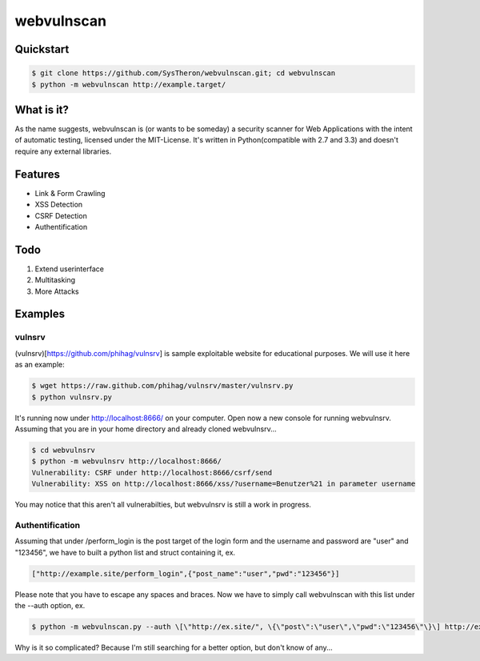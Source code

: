 ===========
webvulnscan
===========

.. image:: https://travis-ci.org/SysTheron/webvulnscan.png?branch=master
   :target: https://travis-ci.org/SysTheron/webvulnscan/builds

Quickstart
----------

.. code:: sh 

 $ git clone https://github.com/SysTheron/webvulnscan.git; cd webvulnscan
 $ python -m webvulnscan http://example.target/

What is it?
-----------
As the name suggests, webvulnscan is (or wants to be someday) a security scanner for Web Applications with the intent of automatic testing, licensed under the MIT-License. It's written in Python(compatible with 2.7 and 3.3) and doesn't require any external libraries. 

Features
--------
- Link & Form Crawling
- XSS Detection
- CSRF Detection
- Authentification

Todo
----
1. Extend userinterface
2. Multitasking
3. More Attacks


Examples
--------

vulnsrv
~~~~~~~

(vulnsrv)[https://github.com/phihag/vulnsrv] is sample exploitable website for educational purposes. We will use it here as an example:

.. code:: sh

 $ wget https://raw.github.com/phihag/vulnsrv/master/vulnsrv.py
 $ python vulnsrv.py

It's running now under http://localhost:8666/ on your computer. Open now a new console for running webvulnsrv. Assuming that you are in your home directory and already cloned webvulnsrv...

.. code:: sh

 $ cd webvulnsrv
 $ python -m webvulnsrv http://localhost:8666/
 Vulnerability: CSRF under http://localhost:8666/csrf/send
 Vulnerability: XSS on http://localhost:8666/xss/?username=Benutzer%21 in parameter username
 
You may notice that this aren't all vulnerabilties, but webvulnsrv is still a work in progress.

Authentification
~~~~~~~~~~~~~~~~

Assuming that under /perform_login is the post target of the login form and the username and password are "user" and "123456", we have to built a python list and struct containing it, ex.

.. code:: python

 ["http://example.site/perform_login",{"post_name":"user","pwd":"123456"}]

Please note that you have to escape any spaces and braces. Now we have to simply call webvulnscan with this list under the --auth option, ex.

.. code:: sh

 $ python -m webvulnscan.py --auth \[\"http://ex.site/", \{\"post\":\"user\",\"pwd":\"123456\"\}\] http://ex.site/

Why is it so complicated? Because I'm still searching for a better option, but don't know of any...
